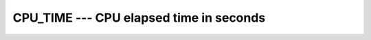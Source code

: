 ..
  Copyright 1988-2022 Free Software Foundation, Inc.
  This is part of the GCC manual.
  For copying conditions, see the copyright.rst file.

.. index:: CPU_TIME, time, elapsed

.. _cpu_time:

CPU_TIME --- CPU elapsed time in seconds
****************************************

.. function:: CPU_TIME(TIME)

  Returns a ``REAL`` value representing the elapsed CPU time in
  seconds.  This is useful for testing segments of code to determine
  execution time.

  :param TIME:
    The type shall be ``REAL`` with ``INTENT(OUT)``.

  :return:
    None

  Standard:
    Fortran 95 and later

  Class:
    Subroutine

  Syntax:
    .. code-block:: fortran

      CALL CPU_TIME(TIME)

  Example:
    .. code-block:: fortran

      program test_cpu_time
          real :: start, finish
          call cpu_time(start)
              ! put code to test here
          call cpu_time(finish)
          print '("Time = ",f6.3," seconds.")',finish-start
      end program test_cpu_time

  See also:
    :ref:`SYSTEM_CLOCK`,
    :ref:`DATE_AND_TIME`